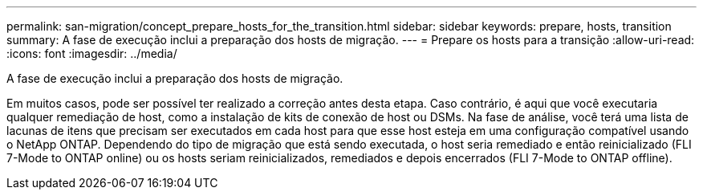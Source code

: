 ---
permalink: san-migration/concept_prepare_hosts_for_the_transition.html 
sidebar: sidebar 
keywords: prepare, hosts, transition 
summary: A fase de execução inclui a preparação dos hosts de migração. 
---
= Prepare os hosts para a transição
:allow-uri-read: 
:icons: font
:imagesdir: ../media/


[role="lead"]
A fase de execução inclui a preparação dos hosts de migração.

Em muitos casos, pode ser possível ter realizado a correção antes desta etapa. Caso contrário, é aqui que você executaria qualquer remediação de host, como a instalação de kits de conexão de host ou DSMs. Na fase de análise, você terá uma lista de lacunas de itens que precisam ser executados em cada host para que esse host esteja em uma configuração compatível usando o NetApp ONTAP. Dependendo do tipo de migração que está sendo executada, o host seria remediado e então reinicializado (FLI 7-Mode to ONTAP online) ou os hosts seriam reinicializados, remediados e depois encerrados (FLI 7-Mode to ONTAP offline).
